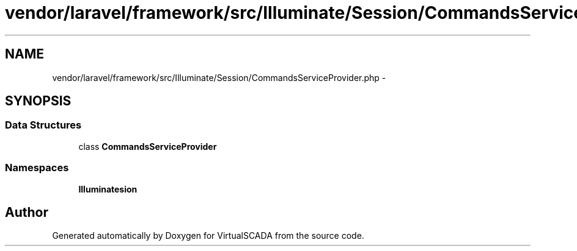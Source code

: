 .TH "vendor/laravel/framework/src/Illuminate/Session/CommandsServiceProvider.php" 3 "Tue Apr 14 2015" "Version 1.0" "VirtualSCADA" \" -*- nroff -*-
.ad l
.nh
.SH NAME
vendor/laravel/framework/src/Illuminate/Session/CommandsServiceProvider.php \- 
.SH SYNOPSIS
.br
.PP
.SS "Data Structures"

.in +1c
.ti -1c
.RI "class \fBCommandsServiceProvider\fP"
.br
.in -1c
.SS "Namespaces"

.in +1c
.ti -1c
.RI " \fBIlluminate\\Session\fP"
.br
.in -1c
.SH "Author"
.PP 
Generated automatically by Doxygen for VirtualSCADA from the source code\&.

